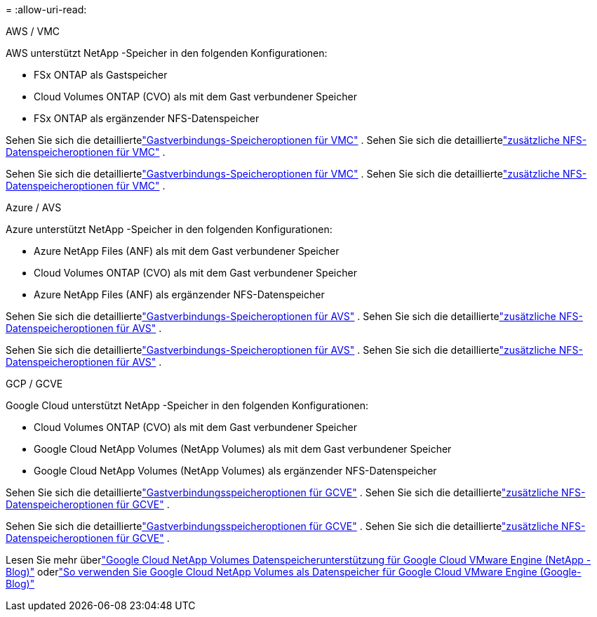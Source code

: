 = 
:allow-uri-read: 


[role="tabbed-block"]
====
.AWS / VMC
--
AWS unterstützt NetApp -Speicher in den folgenden Konfigurationen:

* FSx ONTAP als Gastspeicher
* Cloud Volumes ONTAP (CVO) als mit dem Gast verbundener Speicher
* FSx ONTAP als ergänzender NFS-Datenspeicher


Sehen Sie sich die detailliertelink:aws-guest.html["Gastverbindungs-Speicheroptionen für VMC"] .  Sehen Sie sich die detailliertelink:aws-native-nfs-datastore-option.html["zusätzliche NFS-Datenspeicheroptionen für VMC"] .

Sehen Sie sich die detailliertelink:aws-guest.html["Gastverbindungs-Speicheroptionen für VMC"] .  Sehen Sie sich die detailliertelink:aws-native-nfs-datastore-option.html["zusätzliche NFS-Datenspeicheroptionen für VMC"] .

--
.Azure / AVS
--
Azure unterstützt NetApp -Speicher in den folgenden Konfigurationen:

* Azure NetApp Files (ANF) als mit dem Gast verbundener Speicher
* Cloud Volumes ONTAP (CVO) als mit dem Gast verbundener Speicher
* Azure NetApp Files (ANF) als ergänzender NFS-Datenspeicher


Sehen Sie sich die detailliertelink:azure-guest.html["Gastverbindungs-Speicheroptionen für AVS"] .  Sehen Sie sich die detailliertelink:azure-native-nfs-datastore-option.html["zusätzliche NFS-Datenspeicheroptionen für AVS"] .

Sehen Sie sich die detailliertelink:azure-guest.html["Gastverbindungs-Speicheroptionen für AVS"] .  Sehen Sie sich die detailliertelink:azure-native-nfs-datastore-option.html["zusätzliche NFS-Datenspeicheroptionen für AVS"] .

--
.GCP / GCVE
--
Google Cloud unterstützt NetApp -Speicher in den folgenden Konfigurationen:

* Cloud Volumes ONTAP (CVO) als mit dem Gast verbundener Speicher
* Google Cloud NetApp Volumes (NetApp Volumes) als mit dem Gast verbundener Speicher
* Google Cloud NetApp Volumes (NetApp Volumes) als ergänzender NFS-Datenspeicher


Sehen Sie sich die detailliertelink:gcp-guest.html["Gastverbindungsspeicheroptionen für GCVE"] .  Sehen Sie sich die detailliertelink:gcp-ncvs-datastore.html["zusätzliche NFS-Datenspeicheroptionen für GCVE"] .

Sehen Sie sich die detailliertelink:gcp-guest.html["Gastverbindungsspeicheroptionen für GCVE"] .  Sehen Sie sich die detailliertelink:gcp-ncvs-datastore.html["zusätzliche NFS-Datenspeicheroptionen für GCVE"] .

Lesen Sie mehr überlink:https://www.netapp.com/blog/cloud-volumes-service-google-cloud-vmware-engine/["Google Cloud NetApp Volumes Datenspeicherunterstützung für Google Cloud VMware Engine (NetApp -Blog)"^] oderlink:https://cloud.google.com/blog/products/compute/how-to-use-netapp-cvs-as-datastores-with-vmware-engine["So verwenden Sie Google Cloud NetApp Volumes als Datenspeicher für Google Cloud VMware Engine (Google-Blog)"^]

--
====